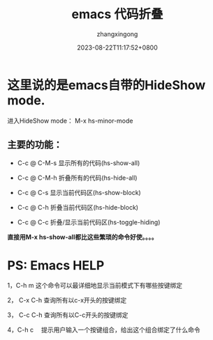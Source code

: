 #+title: emacs 代码折叠
#+DATE: 2023-08-22T11:17:52+0800
#+author: zhangxingong
#+SLUG: emacs-code-fold
#+HUGO_AUTO_SET_LASTMOD: t
#+HUGO_CUSTOM_FRONT_MATTER: :toc true
#+categories: emacs
#+tags: 工具 编程 省心
#+weight: 2001
#+draft: false
#+STARTUP: noptag
#+STARTUP: logdrawer
#+STARTUP: indent
#+STARTUP: overview
#+STARTUP: showeverything

* 这里说的是emacs自带的HideShow mode.

进入HideShow mode： M-x hs-minor-mode

** 主要的功能：

 * C-c @ C-M-s 显示所有的代码(hs-show-all)
   
 * C-c @ C-M-h 折叠所有的代码(hs-hide-all)
    
 * C-c @ C-s 显示当前代码区(hs-show-block)  

 * C-c @ C-h 折叠当前代码区(hs-hide-block)

 * C-c @ C-c 折叠/显示当前代码区(hs-toggle-hiding)

 
 *直接用M-x hs-show-all都比这些繁琐的命令好使。。。。*

 

* PS: Emacs HELP

1，C-h m 这个命令可以最详细地显示当前模式下有哪些按键绑定

2， C-x C-h 查询所有以c-x开头的按键绑定

3， C-c C-h 查询所有以C-c开头的按键绑定

4，C-h c　 提示用户输入一个按键组合，给出这个组合绑定了什么命令
